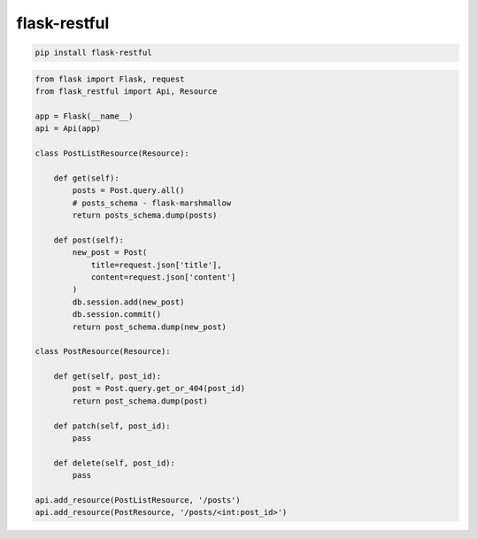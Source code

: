 .. title:: python flask-restful

.. meta::
    :description:
        Справочная информация python модулю flask-restful.
    :keywords:
        python flask-restful

flask-restful
=============

.. code-block:: sh

    pip install flask-restful

.. code-block:: py

    from flask import Flask, request
    from flask_restful import Api, Resource

    app = Flask(__name__)
    api = Api(app)

    class PostListResource(Resource):

        def get(self):
            posts = Post.query.all()
            # posts_schema - flask-marshmallow
            return posts_schema.dump(posts)

        def post(self):
            new_post = Post(
                title=request.json['title'],
                content=request.json['content']
            )
            db.session.add(new_post)
            db.session.commit()
            return post_schema.dump(new_post)

    class PostResource(Resource):

        def get(self, post_id):
            post = Post.query.get_or_404(post_id)
            return post_schema.dump(post)

        def patch(self, post_id):
            pass

        def delete(self, post_id):
            pass

    api.add_resource(PostListResource, '/posts')
    api.add_resource(PostResource, '/posts/<int:post_id>')
